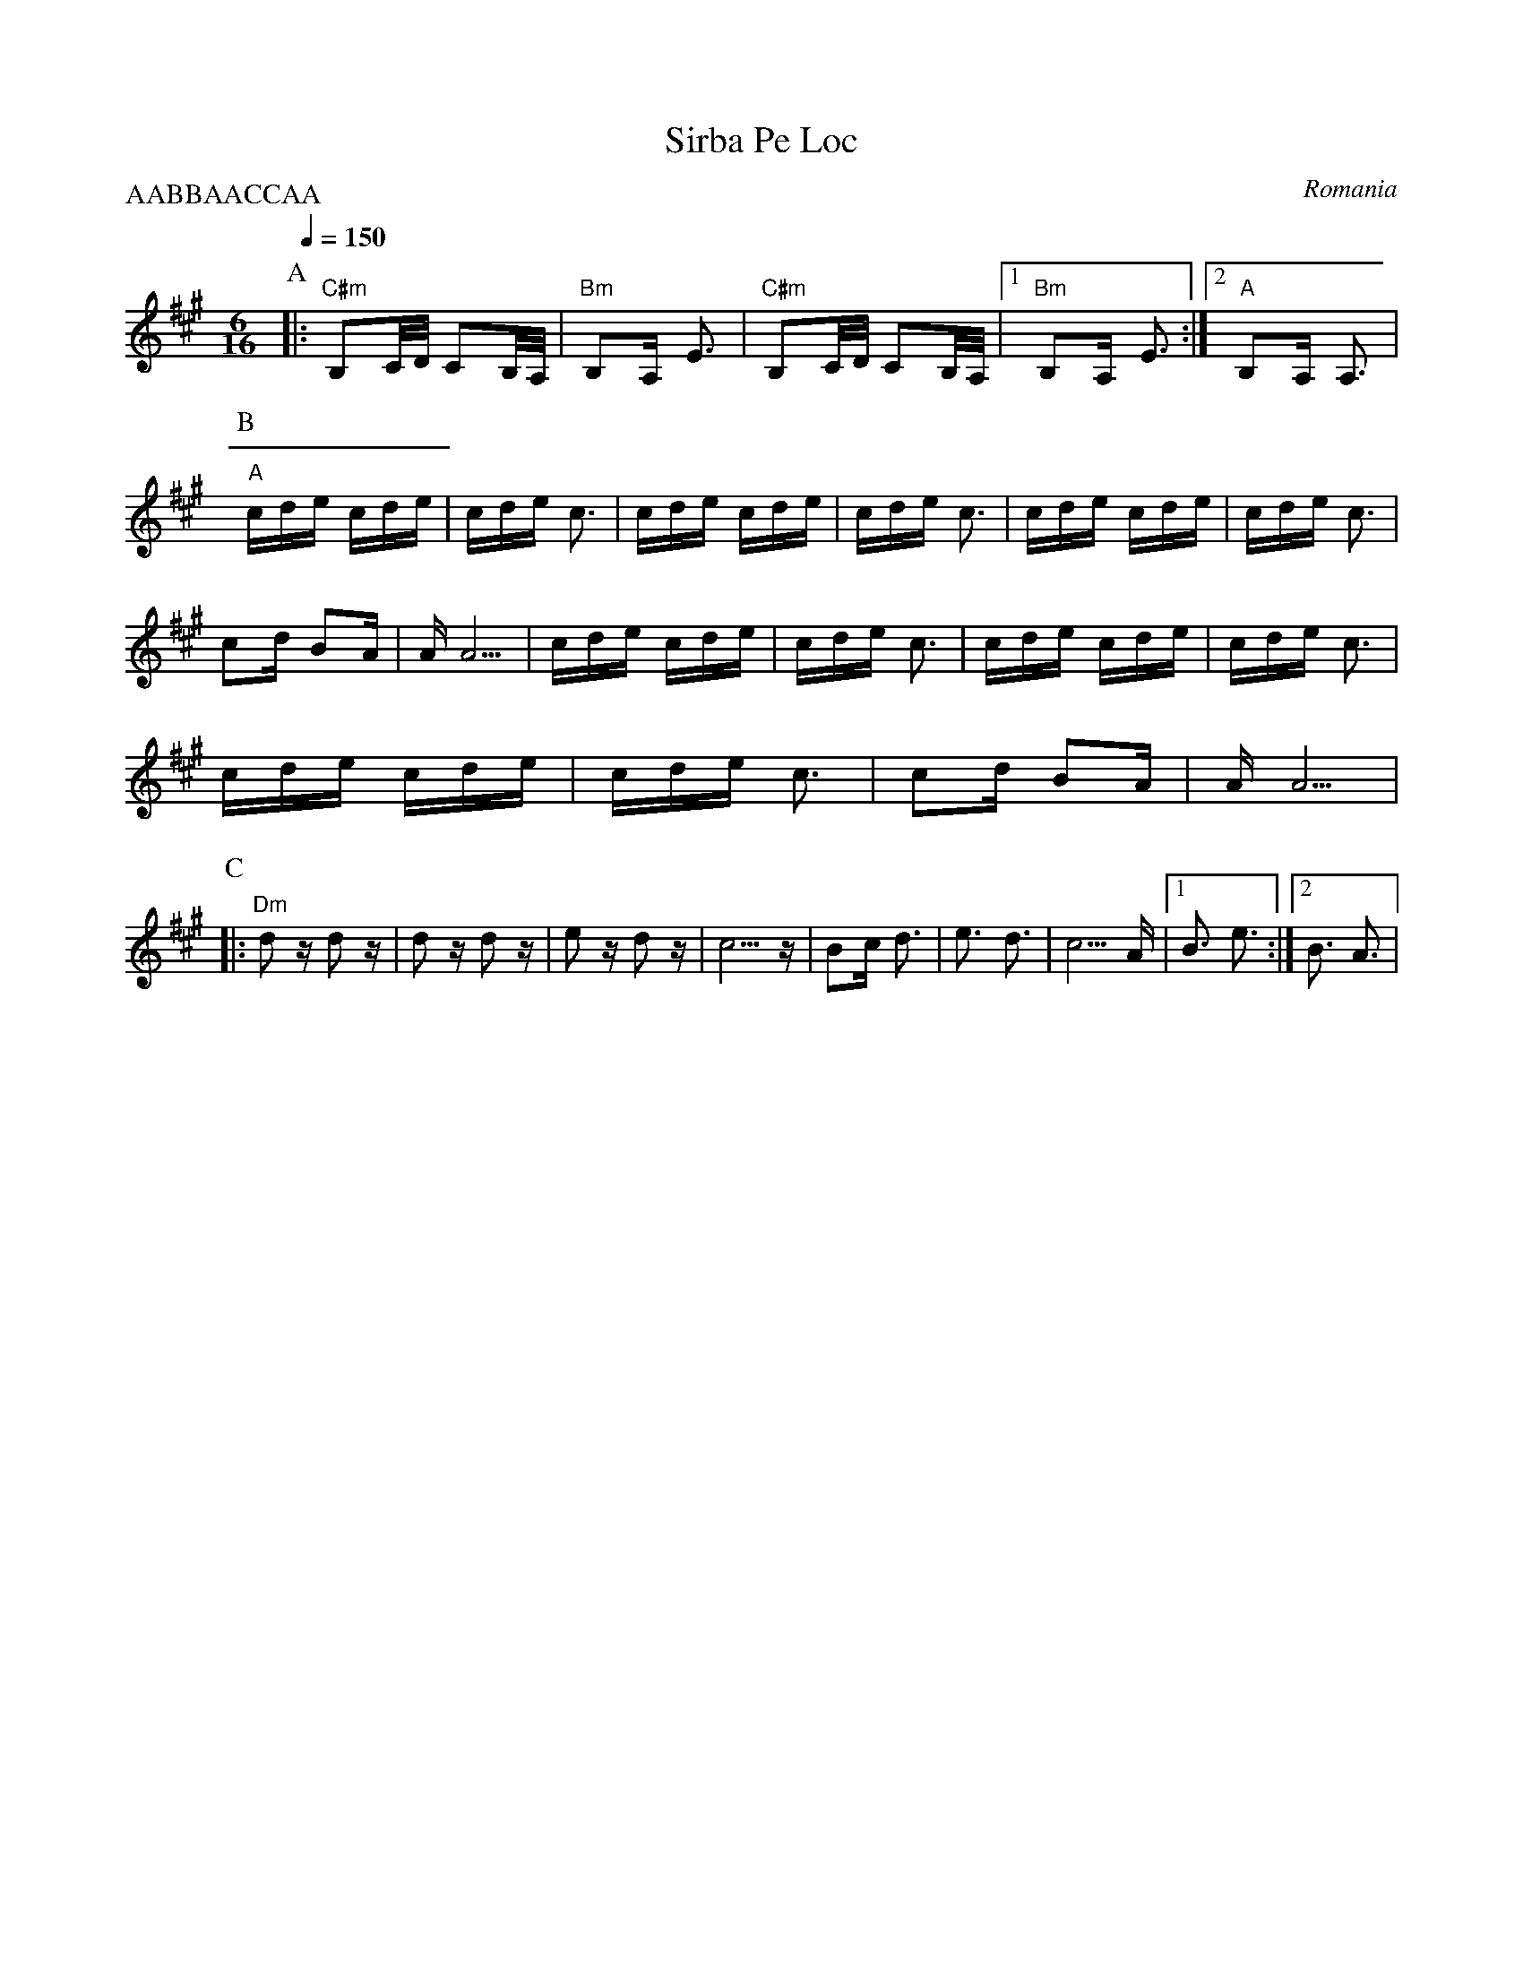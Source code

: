 X: 303
T:Sirba Pe Loc
O:Romania
S:Mihai and Alexandru David, Gypsy Camp Vol. 1
M:6/16
L:1/16
Q:1/4=150
P:AABBAACCAA
K:A
%%MIDI gchord fzzfzz
P:A
|:"C#m"B,2C/D/ C2B,/A,/|"Bm"B,2A, E3     |"C#m" B,2C/D/ C2B,/A,/|\
  [1 "Bm"B,2A, E3      :| [2"A" B,2A, A,3|
P:B
  "A"cde cde           |cde c3           |cde cde               |\
  cde c3               |cde cde          |cde c3                |
  c2d B2A              |AA5              | cde cde              |\
  cde c3               |cde cde          |cde c3                |
  cde cde              |cde c3           |c2d B2A               |AA5 |
P:C
|:"Dm"d2z d2z          |d2z d2z          |e2z d2z               |\
  c5z                  |B2c d3           |e3 d3                 |c5 A|\
  [1B3 e3              :| [2B3 A3        |
